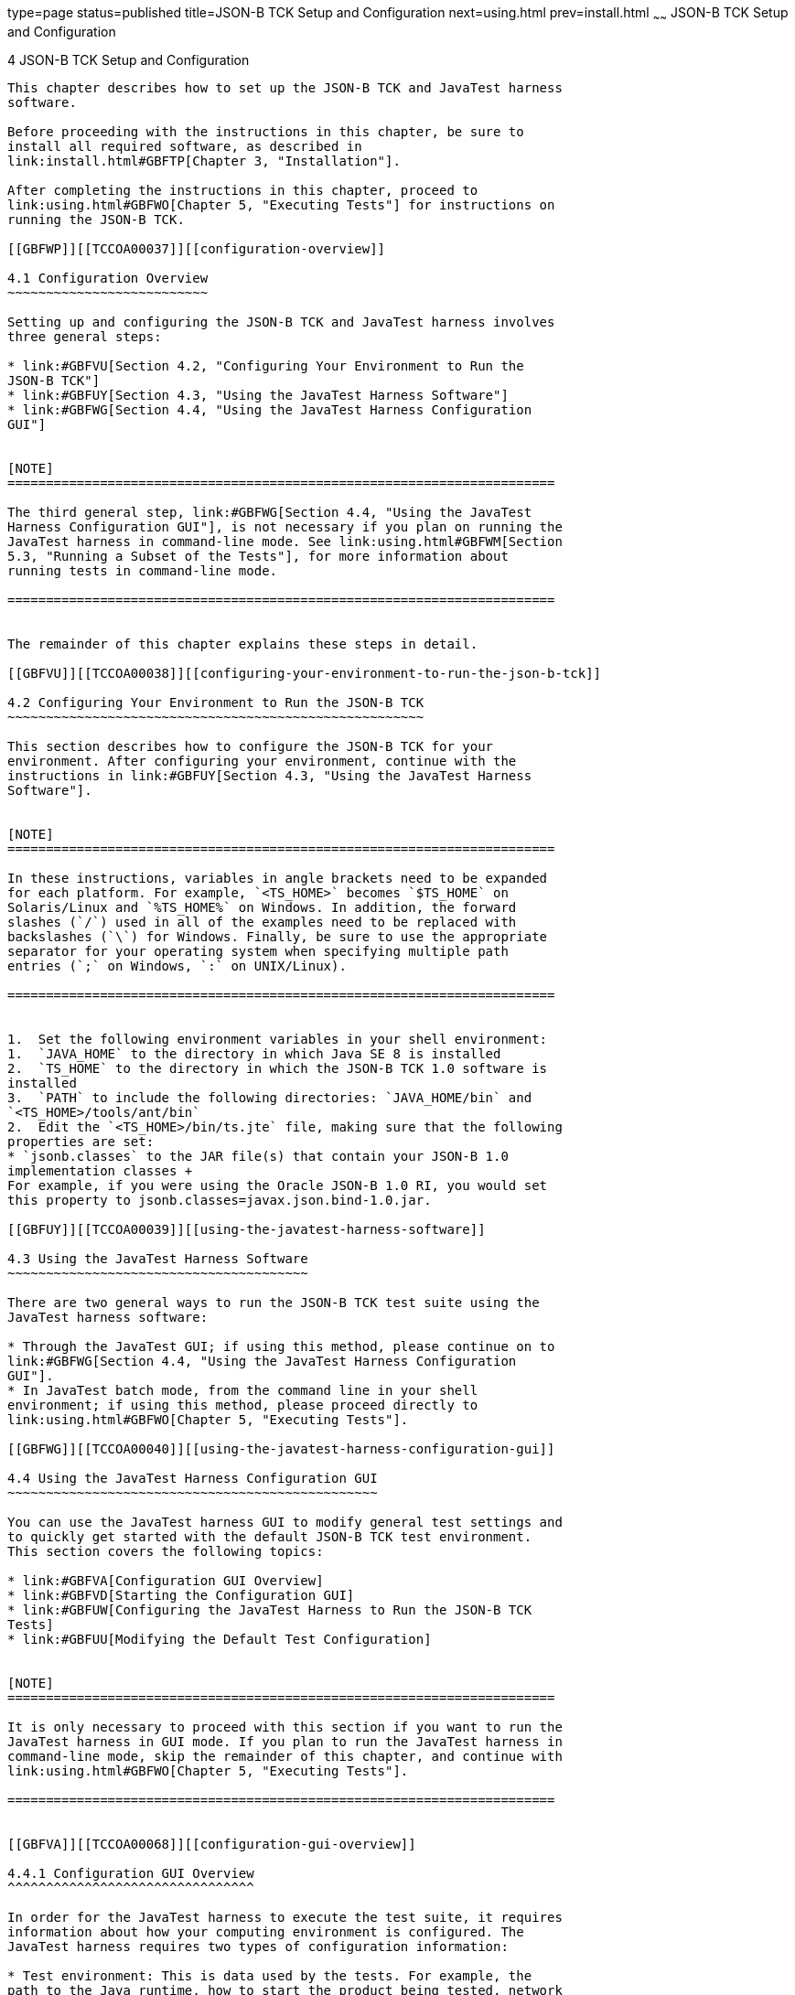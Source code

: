 type=page
status=published
title=JSON-B TCK Setup and Configuration
next=using.html
prev=install.html
~~~~~~
JSON-B TCK Setup and Configuration
==================================

[[TCCOA00005]][[GBFVV]]


[[json-b-tck-setup-and-configuration]]
4 JSON-B TCK Setup and Configuration
------------------------------------

This chapter describes how to set up the JSON-B TCK and JavaTest harness
software.

Before proceeding with the instructions in this chapter, be sure to
install all required software, as described in
link:install.html#GBFTP[Chapter 3, "Installation"].

After completing the instructions in this chapter, proceed to
link:using.html#GBFWO[Chapter 5, "Executing Tests"] for instructions on
running the JSON-B TCK.

[[GBFWP]][[TCCOA00037]][[configuration-overview]]

4.1 Configuration Overview
~~~~~~~~~~~~~~~~~~~~~~~~~~

Setting up and configuring the JSON-B TCK and JavaTest harness involves
three general steps:

* link:#GBFVU[Section 4.2, "Configuring Your Environment to Run the
JSON-B TCK"]
* link:#GBFUY[Section 4.3, "Using the JavaTest Harness Software"]
* link:#GBFWG[Section 4.4, "Using the JavaTest Harness Configuration
GUI"]


[NOTE]
=======================================================================

The third general step, link:#GBFWG[Section 4.4, "Using the JavaTest
Harness Configuration GUI"], is not necessary if you plan on running the
JavaTest harness in command-line mode. See link:using.html#GBFWM[Section
5.3, "Running a Subset of the Tests"], for more information about
running tests in command-line mode.

=======================================================================


The remainder of this chapter explains these steps in detail.

[[GBFVU]][[TCCOA00038]][[configuring-your-environment-to-run-the-json-b-tck]]

4.2 Configuring Your Environment to Run the JSON-B TCK
~~~~~~~~~~~~~~~~~~~~~~~~~~~~~~~~~~~~~~~~~~~~~~~~~~~~~~

This section describes how to configure the JSON-B TCK for your
environment. After configuring your environment, continue with the
instructions in link:#GBFUY[Section 4.3, "Using the JavaTest Harness
Software"].


[NOTE]
=======================================================================

In these instructions, variables in angle brackets need to be expanded
for each platform. For example, `<TS_HOME>` becomes `$TS_HOME` on
Solaris/Linux and `%TS_HOME%` on Windows. In addition, the forward
slashes (`/`) used in all of the examples need to be replaced with
backslashes (`\`) for Windows. Finally, be sure to use the appropriate
separator for your operating system when specifying multiple path
entries (`;` on Windows, `:` on UNIX/Linux).

=======================================================================


1.  Set the following environment variables in your shell environment:
1.  `JAVA_HOME` to the directory in which Java SE 8 is installed
2.  `TS_HOME` to the directory in which the JSON-B TCK 1.0 software is
installed
3.  `PATH` to include the following directories: `JAVA_HOME/bin` and
`<TS_HOME>/tools/ant/bin`
2.  Edit the `<TS_HOME>/bin/ts.jte` file, making sure that the following
properties are set:
* `jsonb.classes` to the JAR file(s) that contain your JSON-B 1.0
implementation classes +
For example, if you were using the Oracle JSON-B 1.0 RI, you would set
this property to jsonb.classes=javax.json.bind-1.0.jar.

[[GBFUY]][[TCCOA00039]][[using-the-javatest-harness-software]]

4.3 Using the JavaTest Harness Software
~~~~~~~~~~~~~~~~~~~~~~~~~~~~~~~~~~~~~~~

There are two general ways to run the JSON-B TCK test suite using the
JavaTest harness software:

* Through the JavaTest GUI; if using this method, please continue on to
link:#GBFWG[Section 4.4, "Using the JavaTest Harness Configuration
GUI"].
* In JavaTest batch mode, from the command line in your shell
environment; if using this method, please proceed directly to
link:using.html#GBFWO[Chapter 5, "Executing Tests"].

[[GBFWG]][[TCCOA00040]][[using-the-javatest-harness-configuration-gui]]

4.4 Using the JavaTest Harness Configuration GUI
~~~~~~~~~~~~~~~~~~~~~~~~~~~~~~~~~~~~~~~~~~~~~~~~

You can use the JavaTest harness GUI to modify general test settings and
to quickly get started with the default JSON-B TCK test environment.
This section covers the following topics:

* link:#GBFVA[Configuration GUI Overview]
* link:#GBFVD[Starting the Configuration GUI]
* link:#GBFUW[Configuring the JavaTest Harness to Run the JSON-B TCK
Tests]
* link:#GBFUU[Modifying the Default Test Configuration]


[NOTE]
=======================================================================

It is only necessary to proceed with this section if you want to run the
JavaTest harness in GUI mode. If you plan to run the JavaTest harness in
command-line mode, skip the remainder of this chapter, and continue with
link:using.html#GBFWO[Chapter 5, "Executing Tests"].

=======================================================================


[[GBFVA]][[TCCOA00068]][[configuration-gui-overview]]

4.4.1 Configuration GUI Overview
^^^^^^^^^^^^^^^^^^^^^^^^^^^^^^^^

In order for the JavaTest harness to execute the test suite, it requires
information about how your computing environment is configured. The
JavaTest harness requires two types of configuration information:

* Test environment: This is data used by the tests. For example, the
path to the Java runtime, how to start the product being tested, network
resources, and other information required by the tests in order to run.
This information does not change frequently and usually stays constant
from test run to test run.
* Test parameters: This is information used by the JavaTest harness to
run the tests. Test parameters are values used by the JavaTest harness
that determine which tests in the test suite are run, how the tests
should be run, and where the test reports are stored. This information
often changes from test run to test run.

The first time you run the JavaTest harness software, you are asked to
specify the test suite and work directory that you want to use. (These
parameters can be changed later from within the JavaTest harness GUI.)

Once the JavaTest harness GUI is displayed, whenever you choose Run
Tests and then Start to begin a test run, the JavaTest harness
determines whether all of the required configuration information has
been supplied:

* If the test environment and parameters have been completely
configured, the test run starts immediately.
* If any required configuration information is missing, the
configuration editor displays a series of questions asking you the
necessary information. This is called the configuration interview. When
you have entered the configuration data, you are asked if you wish to
proceed with running the test.

[[GBFVD]][[TCCOA00069]][[starting-the-configuration-gui]]

4.4.2 Starting the Configuration GUI
^^^^^^^^^^^^^^^^^^^^^^^^^^^^^^^^^^^^

Before you start the JavaTest harness software, you must have a valid
test suite and Java SE 8 installed on your system.

The JSON-B TCK includes an Ant script that is used to execute the
JavaTest harness from the `<TS_HOME>` directory. Using this Ant script
to start the JavaTest harness is part of the procedure described in
link:#GBFUW[Configuring the JavaTest Harness to Run the JSON-B TCK
Tests].

When you execute the JavaTest harness software for the first time, the
JavaTest harness displays a Welcome dialog box that guides you through
the initial startup configuration.

* If it is able to open a test suite, the JavaTest harness displays a
Welcome to JavaTest dialog box that guides you through the process of
either opening an existing work directory or creating a new work
directory as described in the JavaTest online help.
* If the JavaTest harness is unable to open a test suite, it displays a
Welcome to JavaTest dialog box that guides you through the process of
opening both a test suite and a work directory as described in the
JavaTest documentation.

After you specify a work directory, you can use the Test Manager to
configure and run tests as described in link:#GBFUW[Configuring the
JavaTest Harness to Run the JSON-B TCK Tests].

[[GBFUW]][[TCCOA00013]][[configuring-the-javatest-harness-to-run-the-json-b-tck-tests]]

4.4.3 Configuring the JavaTest Harness to Run the JSON-B TCK Tests
^^^^^^^^^^^^^^^^^^^^^^^^^^^^^^^^^^^^^^^^^^^^^^^^^^^^^^^^^^^^^^^^^^

You only need to complete all these steps the first time you start the
JavaTest test harness. After you complete these steps, you can either
run all of the tests by completing the steps in
link:using.html#GBFUZ[Starting JavaTest] or run a subset of the tests by
completing the steps in link:using.html#GBFWM[Running a Subset of the
Tests].

The answers you give to some of the configuration interview questions
are specific to your site. For example, the name of the host on which
the JavaTest harness is running. Other configuration parameters can be
set however you wish. For example, where you want test report files to
be stored.

1.  Start the JavaTest test harness: +
[source,oac_no_warn]
----
ant gui
----
The JavaTest Quick Start screen displays, and you are prompted to Start,
Resume, or Browse the test suite.
2.  Select Start a new test run, and then click Next. +
You are prompted to create a new configuration or use a configuration
template.
3.  Select Create a new configuration, and then click Next. +
You are prompted to select a test suite.
4.  Accept the default suite (`<TS_HOME>/src`), and then click Next. +
You are prompted to specify a work directory to use to store your test
results.
5.  Type a work directory name or use the Browse button to select a work
directory, and then click Next. +
You are prompted to start the configuration editor or start a test run.
At this point, the JSON-B TCK is configured to run the default test
suite.
6.  Deselect the Start the configuration editor option, select the Start
test run option, and then click Finish. +
The test run is started.

[[GBFUU]][[TCCOA00071]][[modifying-the-default-test-configuration]]

4.4.4 Modifying the Default Test Configuration
^^^^^^^^^^^^^^^^^^^^^^^^^^^^^^^^^^^^^^^^^^^^^^

The JavaTest GUI enables you to configure numerous test options. These
options are divided into two general dialog box groups:

* Group 1: Available from the JavaTest Configure/Change Configuration
submenus, the following options are displayed in a tabbed dialog box:

** Tests to Run

** Exclude List

** Keywords

** Prior Status

** Test Environment

** Concurrency

** Timeout Factor
* Group 2: Available from the JavaTest Configure/Change
Configuration/Other Values submenu, or by pressing Ctrl+E, the following
options are displayed in a paged dialog box:

** Environment Files

** Test Environment

** Specify Tests to Run

** Specify an Exclude List

Note that there is some overlap between the functions in these two
dialog boxes; for those functions use the dialog that is most convenient
for you. Please refer to the JavaTest Harness documentation or the
online help for complete information about these various options.


